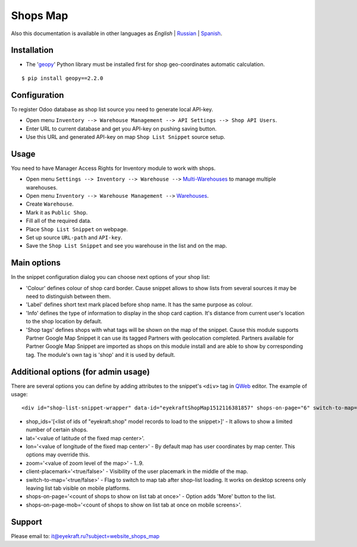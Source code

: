 ===========
 Shops Map 
===========

Also this documentation is available in other languages as *English* | `Russian <index_ru.rst>`_ | `Spanish <index_es.rst>`_.


Installation
============

* The '`geopy <https://geopy.readthedocs.io/en/latest/>`_' Python library must be installed first for shop geo-coordinates automatic calculation.

::

    $ pip install geopy==2.2.0


Configuration
=============

To register Odoo database as shop list source you need to generate local API-key.

* Open menu ``Inventory --> Warehouse Management --> API Settings --> Shop API Users``.

* Enter URL to current database and get you API-key on pushing saving button.

* Use this URL and generated API-key on map ``Shop List Snippet`` source setup.


Usage
=====

You need to have Manager Access Rights for Inventory module to work with shops.

* Open menu ``Settings --> Inventory --> Warehouse -->`` `Multi-Warehouses <https://www.odoo.com/documentation/13.0/applications/inventory_and_mrp/inventory/management/warehouses/warehouse_creation.html>`_ to manage multiple warehouses.

* Open menu ``Inventory --> Warehouse Management -->`` `Warehouses <https://www.odoo.com/documentation/13.0/applications/inventory_and_mrp/inventory/management/warehouses.html>`_.

* Create ``Warehouse``.

* Mark it as ``Public Shop``.

* Fill all of the required data.

* Place ``Shop List Snippet`` on webpage.

* Set up source ``URL-path`` and ``API-key``.

* Save the ``Shop List Snippet`` and see you warehouse in the list and on the map.


Main options
============

In the snippet configuration dialog you can choose next options of your shop list:

* 'Colour' defines colour of shop card border. Cause snippet allows to show lists from several sources it may be need to distinguish between them.

* 'Label' defines short text mark placed before shop name. It has the same purpose as colour.

* 'Info' defines the type of information to display in the shop card caption. It's distance from current user's location to the shop location by default.

* 'Shop tags' defines shops with what tags will be shown on the map of the snippet. Cause this module supports Partner Google Map Snippet it can use its tagged Partners with geolocation completed. Partners available for Partner Google Map Snippet are imported as shops on this module install and are able to show by corresponding tag. The module's own tag is 'shop' and it is used by default.


Additional options (for admin usage)
====================================

There are several options you can define by adding attributes to the snippet's ``<div>`` tag in `QWeb <https://www.odoo.com/documentation/13.0/developer/reference/javascript/qweb.html>`_ editor.
The example of usage:

::

	<div id="shop-list-snippet-wrapper" data-id="eyekraftShopMap1512116381857" shops-on-page="6" switch-to-map="true">

* shop_ids='[<list of ids of "eyekraft.shop" model records to load to the snippet>]' - It allows to show a limited number of certain shops.

* lat='<value of latitude of the fixed map center>'.

* lon='<value of longitude of the fixed map center>' - By default map has user coordinates by map center. This options may override this.

* zoom='<value of zoom level of the map>' - 1..9.

* client-placemark='<true/false>' - Visibility of the user placemark in the middle of the map.

* switch-to-map='<true/false>' - Flag to switch to map tab after shop-list loading. It works on desktop screens only leaving list tab visible on mobile platforms.

* shops-on-page='<count of shops to show on list tab at once>' - Option adds 'More' button to the list.

* shops-on-page-mob='<count of shops to show on list tab at once on mobile screens>'.


Support
=======

Please email to: it@eyekraft.ru?subject=website_shops_map
